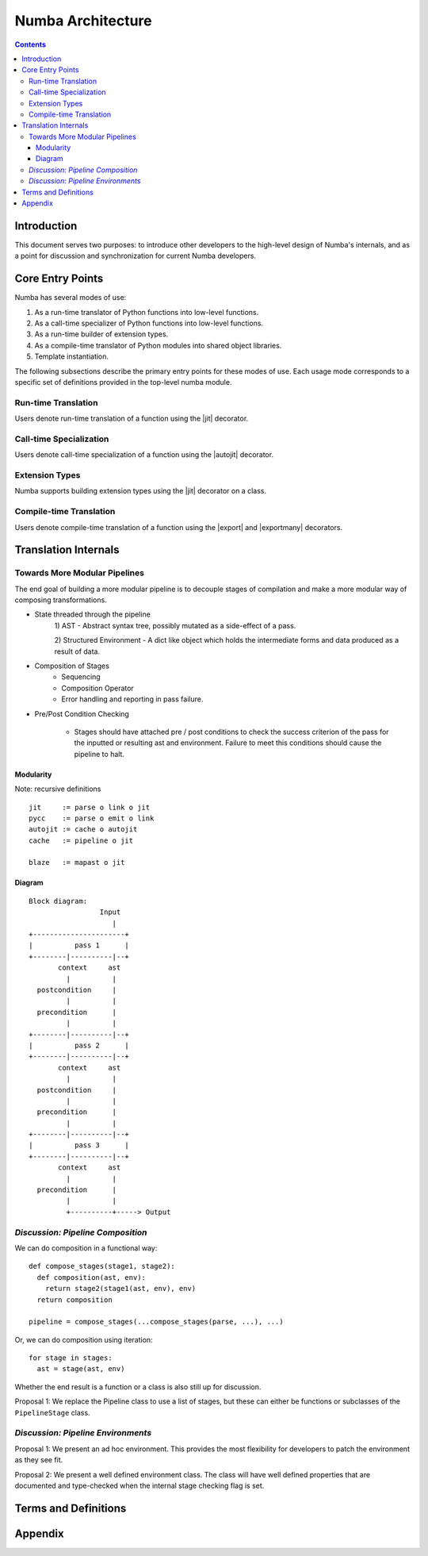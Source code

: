 ==================
Numba Architecture
==================

.. contents::

Introduction
============

This document serves two purposes: to introduce other developers to
the high-level design of Numba's internals, and as a point for
discussion and synchronization for current Numba developers.

Core Entry Points
=================

Numba has several modes of use:

#. As a run-time translator of Python functions into low-level
   functions.

#. As a call-time specializer of Python functions into low-level
   functions.

#. As a run-time builder of extension types.

#. As a compile-time translator of Python modules into shared object
   libraries.

#. Template instantiation.

The following subsections describe the primary entry points for these
modes of use.  Each usage mode corresponds to a specific set of definitions provided in the top-level numba module.

Run-time Translation
--------------------

.. |jit| replace:: :py:func:`numba.jit`

Users denote run-time translation of a function using the |jit| decorator.

Call-time Specialization
------------------------

.. |autojit| replace:: :py:func:`numba.autojit`

Users denote call-time specialization of a function using the |autojit|
decorator.

Extension Types
---------------

Numba supports building extension types using the |jit| decorator on a class.

Compile-time Translation
------------------------

.. |export| replace:: :py:func:`numba.export`
.. |exportmany| replace:: :py:func:`numba.exportmany`

Users denote compile-time translation of a function using the |export|
and |exportmany| decorators.

Translation Internals
=====================


Towards More Modular Pipelines
------------------------------

The end goal of building a more modular pipeline is to decouple
stages of compilation and make a more modular way of composing
transformations.

- State threaded through the pipeline
    1) AST - Abstract syntax tree, possibly mutated as a
    side-effect of a pass.

    2) Structured Environment - A dict like object which holds
    the intermediate forms and data produced as a result of data.

- Composition of Stages
    - Sequencing
    - Composition Operator
    - Error handling and reporting in pass failure.

- Pre/Post Condition Checking

    - Stages should have attached pre / post conditions to check
      the success criterion of the pass for the inputted or
      resulting ast and environment. Failure to meet this
      conditions should cause the pipeline to halt.

Modularity
~~~~~~~~~~

Note: recursive definitions

::

   jit     := parse o link o jit
   pycc    := parse o emit o link
   autojit := cache o autojit
   cache   := pipeline o jit

   blaze   := mapast o jit

Diagram
~~~~~~~

::

   Block diagram:
                    Input
                       |
   +----------------------+
   |          pass 1      |
   +--------|----------|--+
          context     ast
            |          |
     postcondition     |
            |          |
     precondition      |
            |          |
   +--------|----------|--+
   |          pass 2      |
   +--------|----------|--+
          context     ast
            |          |
     postcondition     |
            |          |
     precondition      |
            |          |
   +--------|----------|--+
   |          pass 3      |
   +--------|----------|--+
          context     ast
            |          |
     precondition      |
            |          |
            +----------+-----> Output


*Discussion: Pipeline Composition*
----------------------------------

.. |Pipeline| replace:: :py:class:`numba.pipeline.Pipeline`

We can do composition in a functional way::

  def compose_stages(stage1, stage2):
    def composition(ast, env):
      return stage2(stage1(ast, env), env)
    return composition

  pipeline = compose_stages(...compose_stages(parse, ...), ...)

Or, we can do composition using iteration::

  for stage in stages:
    ast = stage(ast, env)

Whether the end result is a function or a class is also still up for
discussion.

Proposal 1: We replace the Pipeline class to use a list of stages,
but these can either be functions or subclasses of the
``PipelineStage`` class.


*Discussion: Pipeline Environments*
-----------------------------------

Proposal 1: We present an ad hoc environment.  This provides the most
flexibility for developers to patch the environment as they see fit.

Proposal 2: We present a well defined environment class.  The class
will have well defined properties that are documented and type-checked
when the internal stage checking flag is set.

Terms and Definitions
=====================

Appendix
========


